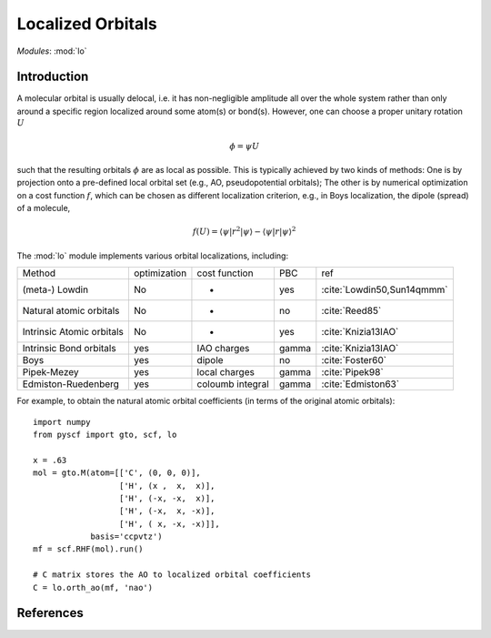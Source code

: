 .. _user_lo:

**********************
Localized Orbitals
**********************

*Modules*: :mod:`lo`

Introduction
============
A molecular orbital is usually delocal, i.e. it has non-negligible amplitude all over the whole system rather than only around a specific region localized around some atom(s) or bond(s).
However, one can choose a proper unitary rotation :math:`U`

.. math::

    \phi = \psi U

such that the resulting
orbitals :math:`\phi` are as local as possible. This is typically achieved by two kinds of
methods: One is by projection onto a pre-defined local orbital set
(e.g., AO, pseudopotential orbitals); The other is by numerical optimization on
a cost function :math:`f`, which can be chosen as different localization
criterion, e.g., in Boys localization, the dipole (spread) of a molecule,

.. math::

    f(U) = \langle\psi|r^2|\psi\rangle - \langle\psi|r|\psi\rangle^2


The :mod:`lo` module implements various orbital localizations, including:

=========================== ============== ==================== ======== =====
Method                       optimization   cost function        PBC     ref
(meta-) Lowdin                   No            -                 yes     :cite:`Lowdin50,Sun14qmmm`
Natural atomic orbitals          No            -                 no      :cite:`Reed85` 
Intrinsic Atomic orbitals        No            -                 yes     :cite:`Knizia13IAO`
Intrinsic Bond orbitals          yes         IAO charges         gamma   :cite:`Knizia13IAO`
Boys                             yes         dipole              no      :cite:`Foster60`
Pipek-Mezey                      yes         local charges       gamma   :cite:`Pipek98`
Edmiston-Ruedenberg              yes         coloumb integral    gamma   :cite:`Edmiston63`
=========================== ============== ==================== ======== =====

For example, to obtain the natural atomic orbital coefficients (in terms
of the original atomic orbitals)::

    import numpy
    from pyscf import gto, scf, lo
    
    x = .63
    mol = gto.M(atom=[['C', (0, 0, 0)],
                      ['H', (x ,  x,  x)],
                      ['H', (-x, -x,  x)],
                      ['H', (-x,  x, -x)],
                      ['H', ( x, -x, -x)]],
                basis='ccpvtz')
    mf = scf.RHF(mol).run()
    
    # C matrix stores the AO to localized orbital coefficients
    C = lo.orth_ao(mf, 'nao')

References
==========

.. bibliography:: ref_lo.bib
  :style: unsrt
